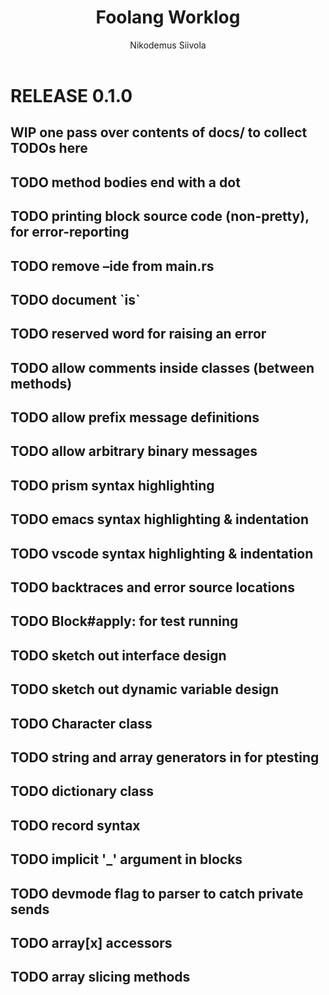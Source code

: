#+TITLE: Foolang Worklog
#+AUTHOR: Nikodemus Siivola
#+DRAWERS: more example
#+TODO: TODO WIP | DONE LATER

* RELEASE 0.1.0
** WIP one pass over contents of docs/ to collect TODOs here
** TODO method bodies end with a dot
** TODO printing block source code (non-pretty), for error-reporting
** TODO remove --ide from main.rs
** TODO document `is`
** TODO reserved word for raising an error
** TODO allow comments inside classes (between methods)
** TODO allow prefix message definitions
** TODO allow arbitrary binary messages
** TODO prism syntax highlighting
** TODO emacs syntax highlighting & indentation
** TODO vscode syntax highlighting & indentation
** TODO backtraces and error source locations
** TODO Block#apply: for test running
** TODO sketch out interface design
** TODO sketch out dynamic variable design
** TODO Character class
** TODO string and array generators in for ptesting
** TODO dictionary class
** TODO record syntax
** TODO implicit '_' argument in blocks
** TODO devmode flag to parser to catch private sends
** TODO array[x] accessors
** TODO array slicing methods
